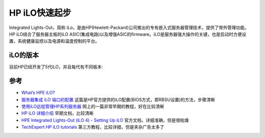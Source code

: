 .. _hp_ilo_startup:

====================
HP iLO快速起步
====================

Integrated Lights-Out，简称 iLo，是由HP(Hewlett-Packard)公司推出的专有嵌入式服务器管理技术，提供了带外管理功能。HP iLO结合了服务器主板的iLO ASIC(集成电路)以及增强ASIC的firmware。iLO是服务器强大操作的关键，也是启动时方便设置，系统健康监控以及电源和温度控制的平台。

iLO的版本
==========

目前HP已经开发了5代iLO，并且每代有不同板本:

.. csv-table:: HPE iLO
   :file: hp_ilo_startup/ilo_gen.csv
   :widths: 25, 75
   :header-rows: 1

参考
=======

- `What’s HPE iLO? <https://www.itperfection.com/computer-network-concepts/whats-hpe-ilo-hp-servers-gen7-gen8-gen9-gen10-proliant-networking-standard-features/>`_
- `服务器集成 iLO 端口的配置 <https://support.hp.com/cn-zh/document/c01195081>`_ 这篇是HP官方提供的iLO配置(BIOS方式，即RBSU设置)的方法，步骤清晰
- `使用iLO远程管理HP系列服务器 <https://blog.51cto.com/wangchunhai/837529>`_ 网上的一篇非常早期的教程，好在比较清晰
- `HP iLO 详细介绍 <https://www.eumz.com/2012-06/466.html>`_ 早期文档，比较清晰
- `HPE Integrated Lights-Out (iLO 4) - Setting Up iLO <https://support.hpe.com/hpesc/public/docDisplay?docId=emr_na-a00020272en_us>`_ 官方文档，详细准确，但是很枯燥
- `TechExpert HP iLO tutorials <https://techexpert.tips/category/hp-ilo/>`_ 第三方教程，比较详细，但是夹杂广告太多了
